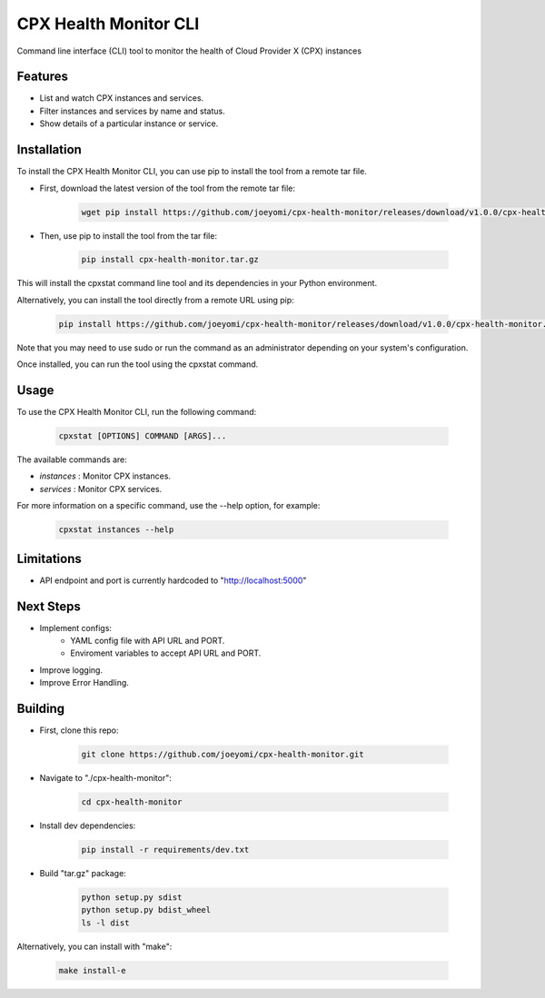 CPX Health Monitor CLI
======================

Command line interface (CLI) tool to monitor the health of Cloud Provider X (CPX) instances


Features
--------

* List and watch CPX instances and services.
* Filter instances and services by name and status.
* Show details of a particular instance or service.


Installation
------------

To install the CPX Health Monitor CLI, you can use pip to install the tool from a remote tar file.

* First, download the latest version of the tool from the remote tar file:

    .. code-block::

       wget pip install https://github.com/joeyomi/cpx-health-monitor/releases/download/v1.0.0/cpx-health-monitor.tar.gz

* Then, use pip to install the tool from the tar file:

    .. code-block::

       pip install cpx-health-monitor.tar.gz

This will install the cpxstat command line tool and its dependencies in your Python environment. 

Alternatively, you can install the tool directly from a remote URL using pip:

    .. code-block::

       pip install https://github.com/joeyomi/cpx-health-monitor/releases/download/v1.0.0/cpx-health-monitor.tar.gz

Note that you may need to use sudo or run the command as an administrator depending on your system's configuration.

Once installed, you can run the tool using the cpxstat command.

Usage
-----

To use the CPX Health Monitor CLI, run the following command:

    .. code-block::

       cpxstat [OPTIONS] COMMAND [ARGS]...

The available commands are:

* `instances` : Monitor CPX instances.
* `services` : Monitor CPX services.

For more information on a specific command, use the --help option, for example:

    .. code-block::

       cpxstat instances --help

Limitations
--------

* API endpoint and port is currently hardcoded to "http://localhost:5000"

Next Steps
--------

* Implement configs:
    * YAML config file with API URL and PORT.
    * Enviroment variables to accept API URL and PORT.
* Improve logging.
* Improve Error Handling.


Building
--------

* First, clone this repo:

    .. code-block::

       git clone https://github.com/joeyomi/cpx-health-monitor.git

* Navigate to "./cpx-health-monitor":

    .. code-block::

       cd cpx-health-monitor

* Install dev dependencies:

    .. code-block::

       pip install -r requirements/dev.txt

* Build "tar.gz" package:

    .. code-block::

        python setup.py sdist
        python setup.py bdist_wheel
        ls -l dist

Alternatively, you can install with "make":

    .. code-block::

        make install-e